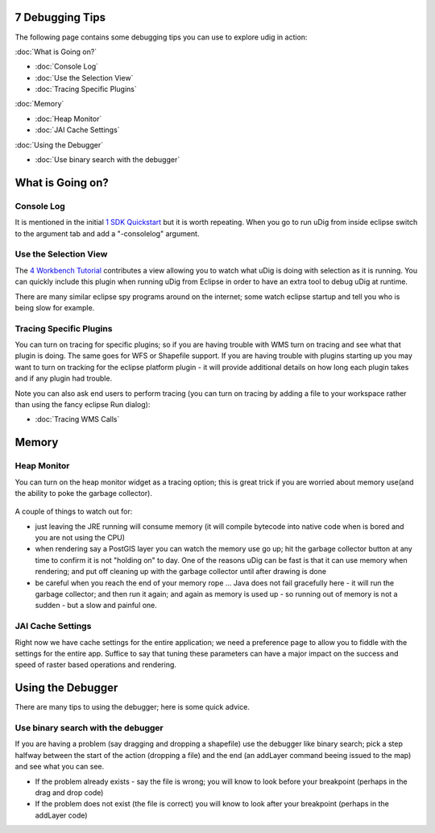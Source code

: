 7 Debugging Tips
================

The following page contains some debugging tips you can use to explore udig in action:

:doc:`What is Going on?`


* :doc:`Console Log`

* :doc:`Use the Selection View`

* :doc:`Tracing Specific Plugins`


:doc:`Memory`


* :doc:`Heap Monitor`

* :doc:`JAI Cache Settings`


:doc:`Using the Debugger`


* :doc:`Use binary search with the debugger`


What is Going on?
=================

Console Log
-----------

It is mentioned in the initial `1 SDK Quickstart <1%20SDK%20Quickstart.html>`_ but it is worth
repeating. When you go to run uDig from inside eclipse switch to the argument tab and add a
"-consolelog" argument.

Use the Selection View
----------------------

The `4 Workbench Tutorial <4%20Workbench%20Tutorial.html>`_ contributes a view allowing you to watch
what uDig is doing with selection as it is running. You can quickly include this plugin when running
uDig from Eclipse in order to have an extra tool to debug uDig at runtime.

There are many similar eclipse spy programs around on the internet; some watch eclipse startup and
tell you who is being slow for example.

Tracing Specific Plugins
------------------------

You can turn on tracing for specific plugins; so if you are having trouble with WMS turn on tracing
and see what that plugin is doing. The same goes for WFS or Shapefile support. If you are having
trouble with plugins starting up you may want to turn on tracking for the eclipse platform plugin -
it will provide additional details on how long each plugin takes and if any plugin had trouble.

Note you can also ask end users to perform tracing (you can turn on tracing by adding a file to your
workspace rather than using the fancy eclipse Run dialog):

* :doc:`Tracing WMS Calls`


Memory
======

Heap Monitor
------------

You can turn on the heap monitor widget as a tracing option; this is great trick if you are worried
about memory use(and the ability to poke the garbage collector).

.. figure:: /images/7_debugging_tips/trace.jpg
   :align: center
   :alt: 

A couple of things to watch out for:

-  just leaving the JRE running will consume memory (it will compile bytecode into native code when
   is bored and you are not using the CPU)
-  when rendering say a PostGIS layer you can watch the memory use go up; hit the garbage collector
   button at any time to confirm it is not "holding on" to day. One of the reasons uDig can be fast
   is that it can use memory when rendering; and put off cleaning up with the garbage collector
   until after drawing is done
-  be careful when you reach the end of your memory rope ... Java does not fail gracefully here - it
   will run the garbage collector; and then run it again; and again as memory is used up - so
   running out of memory is not a sudden - but a slow and painful one.

JAI Cache Settings
------------------

Right now we have cache settings for the entire application; we need a preference page to allow you
to fiddle with the settings for the entire app. Suffice to say that tuning these parameters can have
a major impact on the success and speed of raster based operations and rendering.

Using the Debugger
==================

There are many tips to using the debugger; here is some quick advice.

Use binary search with the debugger
-----------------------------------

If you are having a problem (say dragging and dropping a shapefile) use the debugger like binary
search; pick a step halfway between the start of the action (dropping a file) and the end (an
addLayer command beeing issued to the map) and see what you can see.

-  If the problem already exists - say the file is wrong; you will know to look before your
   breakpoint (perhaps in the drag and drop code)
-  If the problem does not exist (the file is correct) you will know to look after your breakpoint
   (perhaps in the addLayer code)

